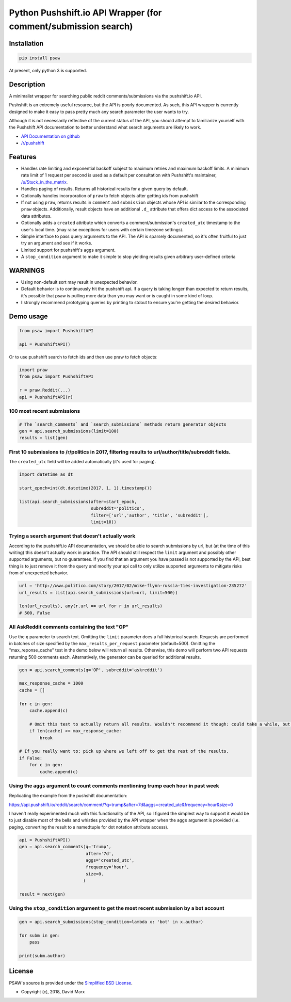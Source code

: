 Python Pushshift.io API Wrapper (for comment/submission search)
===============================================================

.. _installation:

Installation
------------

.. code-block:: bash

    pip install psaw

At present, only python 3 is supported.

Description
-----------

A minimalist wrapper for searching public reddit comments/submissions via the pushshift.io API.

Pushshift is an extremely useful resource, but the API is poorly documented. As such, this API wrapper
is currently designed to make it easy to pass pretty much any search parameter the user wants to try.

Although it is not necessarily reflective of the current status of the API, you should
attempt to familiarize yourself with the Pushshift API documentation to better understand
what search arguments are likely to work.

* `API Documentation on github <https://github.com/pushshift/api>`_
* `/r/pushshift <https://www.reddit.com/r/pushshift/>`_


Features
--------

* Handles rate limiting and exponential backoff subject to maximum retries and
  maximum backoff limits. A minimum rate limit of 1 request per second is used
  as a default per consultation with Pushshift's maintainer,
  `/u/Stuck_in_the_matrix <https://www.reddit.com/u/Stuck_in_the_matrix>`_.
* Handles paging of results. Returns all historical results for a given query by default.
* Optionally handles incorporation of ``praw`` to fetch objects after getting ids from pushshift
* If not using ``praw``, returns results in ``comment`` and ``submission`` objects whose
  API is similar to the corresponding ``praw`` objects. Additionally, result objects have
  an additional ``.d_`` attribute that offers dict access to the associated data attributes.
* Optionally adds a ``created`` attribute which converts a comment/submission's ``created_utc``
  timestamp to the user's local time. (may raise exceptions for users with certain timezone
  settings).
* Simple interface to pass query arguments to the API. The API is sparsely documented,
  so it's often fruitful to just try an argument and see if it works.
* Limited support for pushshift's ``aggs`` argument.
* A ``stop_condition`` argument to make it simple to stop yielding results given arbitrary user-defined criteria

WARNINGS
--------

* Using non-default sort may result in unexpected behavior.
* Default behavior is to continuously hit the pushshift api. If a query is taking
  longer than expected to return results, it's possible that psaw is pulling more data
  than you may want or is caught in some kind of loop.
* I strongly recommend prototyping queries by printing to stdout to ensure you're getting the 
  desired behavior.

Demo usage
----------

.. code-block:: python

    from psaw import PushshiftAPI

    api = PushshiftAPI()

Or to use pushshift search to fetch ids and then use praw to fetch objects:

.. code-block:: python

    import praw
    from psaw import PushshiftAPI

    r = praw.Reddit(...)
    api = PushshiftAPI(r)


100 most recent submissions
^^^^^^^^^^^^^^^^^^^^^^^^^^^

.. code-block:: python

    # The `search_comments` and `search_submissions` methods return generator objects
    gen = api.search_submissions(limit=100)
    results = list(gen)

First 10 submissions to /r/politics in 2017, filtering results to url/author/title/subreddit fields.
^^^^^^^^^^^^^^^^^^^^^^^^^^^^^^^^^^^^^^^^^^^^^^^^^^^^^^^^^^^^^^^^^^^^^^^^^^^^^^^^^^^^^^^^^^^^^^^^^^^^

The ``created_utc`` field will be added automatically (it's used for paging).

.. code-block:: python

    import datetime as dt

    start_epoch=int(dt.datetime(2017, 1, 1).timestamp())

    list(api.search_submissions(after=start_epoch,
                                subreddit='politics',
                                filter=['url','author', 'title', 'subreddit'],
                                limit=10))

Trying a search argument that doesn't actually work
^^^^^^^^^^^^^^^^^^^^^^^^^^^^^^^^^^^^^^^^^^^^^^^^^^^

According to the pushshift.io API documentation, we should be able to search submissions by url,
but (at the time of this writing) this doesn't actually work in practice.
The API should still respect the ``limit`` argument and possibly other supported arguments,
but no guarantees. If you find that an argument you have passed is not supported by the API,
best thing is to just remove it from the query and modify your api call to only utilize
supported arguments to mitigate risks from of unexpected behavior.

.. code-block:: python

    url = 'http://www.politico.com/story/2017/02/mike-flynn-russia-ties-investigation-235272'
    url_results = list(api.search_submissions(url=url, limit=500))

    len(url_results), any(r.url == url for r in url_results)
    # 500, False

All AskReddit comments containing the text "OP"
^^^^^^^^^^^^^^^^^^^^^^^^^^^^^^^^^^^^^^^^^^^^^^^

Use the ``q`` parameter to search text. Omitting the ``limit`` parameter does a full
historical search. Requests are performed in batches of size specified by the
``max_results_per_request`` parameter (default=500). Omitting the "max_reponse_cache"
test in the demo below will return all results. Otherwise, this demo will perform two
API requests returning 500 comments each. Alternatively, the generator can be queried for additional results.

.. code-block:: python

    gen = api.search_comments(q='OP', subreddit='askreddit')

    max_response_cache = 1000
    cache = []

    for c in gen:
        cache.append(c)

        # Omit this test to actually return all results. Wouldn't recommend it though: could take a while, but you do you.
        if len(cache) >= max_response_cache:
            break

    # If you really want to: pick up where we left off to get the rest of the results.
    if False:
        for c in gen:
            cache.append(c)

Using the ``aggs`` argument to count comments mentioning trump each hour in past week
^^^^^^^^^^^^^^^^^^^^^^^^^^^^^^^^^^^^^^^^^^^^^^^^^^^^^^^^^^^^^^^^^^^^^^^^^^^^^^^^^^^^^

Replicating the example from the pushshift documentation:

https://api.pushshift.io/reddit/search/comment/?q=trump&after=7d&aggs=created_utc&frequency=hour&size=0

I haven't really experimented much with this functionality of the API, so I figured
the simplest way to support it would be to just disable most of the bells and whistles
provided by the API wrapper when the ``aggs`` argument is provided (i.e. paging, converting
the result to a namedtuple for dot notation attribute access).

.. code-block:: python

    api = PushshiftAPI()
    gen = api.search_comments(q='trump',
                              after='7d',
                              aggs='created_utc',
                              frequency='hour',
                              size=0,
                             )

    result = next(gen)

Using the ``stop_condition`` argument to get the most recent submission by a bot account
^^^^^^^^^^^^^^^^^^^^^^^^^^^^^^^^^^^^^^^^^^^^^^^^^^^^^^^^^^^^^^^^^^^^^^^^^^^^^^^^^^^^^^^^

.. code-block:: python

    gen = api.search_submissions(stop_condition=lambda x: 'bot' in x.author)

    for subm in gen:
        pass

    print(subm.author)


License
-------

PSAW's source is provided under the `Simplified BSD License
<https://github.com/dmarx/psaw/master/LICENSE>`_.

* Copyright (c), 2018, David Marx
